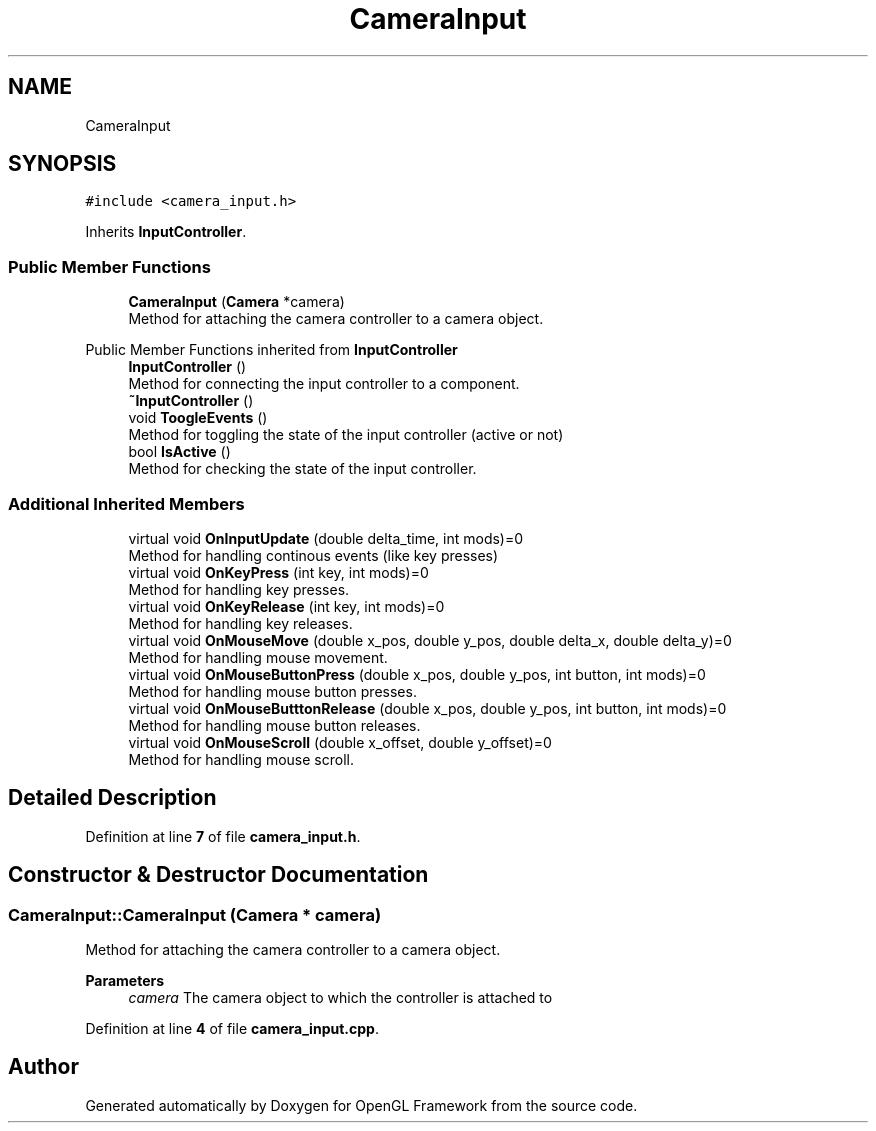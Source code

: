 .TH "CameraInput" 3 "Sun Apr 9 2023" "OpenGL Framework" \" -*- nroff -*-
.ad l
.nh
.SH NAME
CameraInput
.SH SYNOPSIS
.br
.PP
.PP
\fC#include <camera_input\&.h>\fP
.PP
Inherits \fBInputController\fP\&.
.SS "Public Member Functions"

.in +1c
.ti -1c
.RI "\fBCameraInput\fP (\fBCamera\fP *camera)"
.br
.RI "Method for attaching the camera controller to a camera object\&. "
.in -1c

Public Member Functions inherited from \fBInputController\fP
.in +1c
.ti -1c
.RI "\fBInputController\fP ()"
.br
.RI "Method for connecting the input controller to a component\&. "
.ti -1c
.RI "\fB~InputController\fP ()"
.br
.ti -1c
.RI "void \fBToogleEvents\fP ()"
.br
.RI "Method for toggling the state of the input controller (active or not) "
.ti -1c
.RI "bool \fBIsActive\fP ()"
.br
.RI "Method for checking the state of the input controller\&. "
.in -1c
.SS "Additional Inherited Members"

.in +1c
.ti -1c
.RI "virtual void \fBOnInputUpdate\fP (double delta_time, int mods)=0"
.br
.RI "Method for handling continous events (like key presses) "
.ti -1c
.RI "virtual void \fBOnKeyPress\fP (int key, int mods)=0"
.br
.RI "Method for handling key presses\&. "
.ti -1c
.RI "virtual void \fBOnKeyRelease\fP (int key, int mods)=0"
.br
.RI "Method for handling key releases\&. "
.ti -1c
.RI "virtual void \fBOnMouseMove\fP (double x_pos, double y_pos, double delta_x, double delta_y)=0"
.br
.RI "Method for handling mouse movement\&. "
.ti -1c
.RI "virtual void \fBOnMouseButtonPress\fP (double x_pos, double y_pos, int button, int mods)=0"
.br
.RI "Method for handling mouse button presses\&. "
.ti -1c
.RI "virtual void \fBOnMouseButttonRelease\fP (double x_pos, double y_pos, int button, int mods)=0"
.br
.RI "Method for handling mouse button releases\&. "
.ti -1c
.RI "virtual void \fBOnMouseScroll\fP (double x_offset, double y_offset)=0"
.br
.RI "Method for handling mouse scroll\&. "
.in -1c
.SH "Detailed Description"
.PP 
Definition at line \fB7\fP of file \fBcamera_input\&.h\fP\&.
.SH "Constructor & Destructor Documentation"
.PP 
.SS "CameraInput::CameraInput (\fBCamera\fP * camera)"

.PP
Method for attaching the camera controller to a camera object\&. 
.PP
\fBParameters\fP
.RS 4
\fIcamera\fP The camera object to which the controller is attached to 
.RE
.PP

.PP
Definition at line \fB4\fP of file \fBcamera_input\&.cpp\fP\&.

.SH "Author"
.PP 
Generated automatically by Doxygen for OpenGL Framework from the source code\&.
